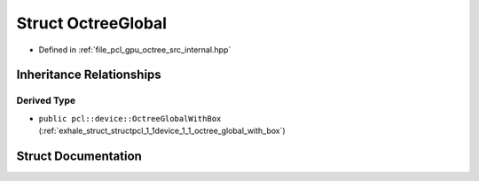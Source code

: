 .. _exhale_struct_structpcl_1_1device_1_1_octree_global:

Struct OctreeGlobal
===================

- Defined in :ref:`file_pcl_gpu_octree_src_internal.hpp`


Inheritance Relationships
-------------------------

Derived Type
************

- ``public pcl::device::OctreeGlobalWithBox`` (:ref:`exhale_struct_structpcl_1_1device_1_1_octree_global_with_box`)


Struct Documentation
--------------------


.. doxygenstruct:: pcl::device::OctreeGlobal
   :members:
   :protected-members:
   :undoc-members: